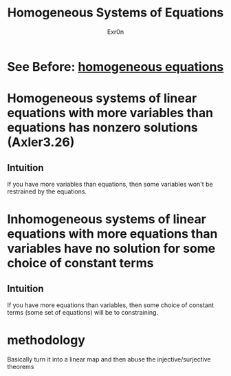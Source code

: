 :PROPERTIES:
:ID:       5D6E30A5-6BBF-4E67-AF5B-94AAF9A0519C
:END:
#+AUTHOR: Exr0n
#+TITLE: Homogeneous Systems of Equations
* See Before: [[file:KBrefHomogeneousEquations.org][homogeneous equations]]
* Homogeneous systems of linear equations with more variables than equations has nonzero solutions (Axler3.26)
** Intuition
   If you have more variables than equations, then some variables won't be restrained by the equations.
* Inhomogeneous systems of linear equations with more equations than variables have no solution for some choice of constant terms
** Intuition
   If you have more equations than variables, then some choice of constant terms (some set of equations) will be to constraining.
* methodology
  Basically turn it into a linear map and then abuse the injective/surjective theorems
